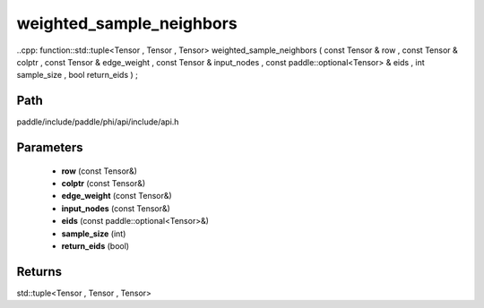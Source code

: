 .. _en_api_paddle_experimental_weighted_sample_neighbors:

weighted_sample_neighbors
-------------------------------

..cpp: function::std::tuple<Tensor , Tensor , Tensor> weighted_sample_neighbors ( const Tensor & row , const Tensor & colptr , const Tensor & edge_weight , const Tensor & input_nodes , const paddle::optional<Tensor> & eids , int sample_size , bool return_eids ) ;


Path
:::::::::::::::::::::
paddle/include/paddle/phi/api/include/api.h

Parameters
:::::::::::::::::::::
	- **row** (const Tensor&)
	- **colptr** (const Tensor&)
	- **edge_weight** (const Tensor&)
	- **input_nodes** (const Tensor&)
	- **eids** (const paddle::optional<Tensor>&)
	- **sample_size** (int)
	- **return_eids** (bool)

Returns
:::::::::::::::::::::
std::tuple<Tensor , Tensor , Tensor>
